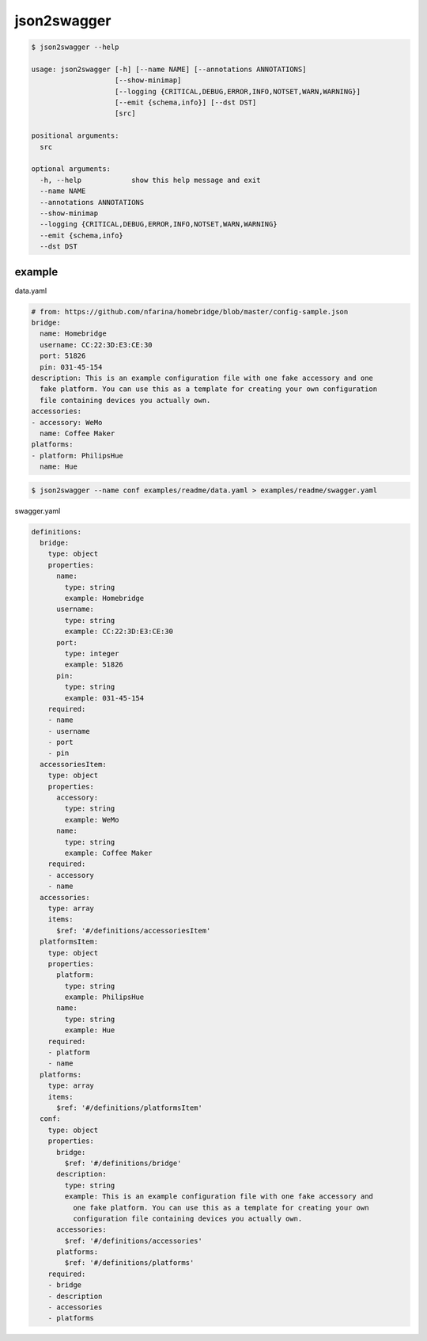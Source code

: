 json2swagger
========================================

.. image:: https://travis-ci.org/podhmo/json2swagger.svg?branch=master
    :target: https://travis-ci.org/podhmo/json2swagger



.. code-block:: bash

  $ json2swagger --help
  
  usage: json2swagger [-h] [--name NAME] [--annotations ANNOTATIONS]
                      [--show-minimap]
                      [--logging {CRITICAL,DEBUG,ERROR,INFO,NOTSET,WARN,WARNING}]
                      [--emit {schema,info}] [--dst DST]
                      [src]
  
  positional arguments:
    src
  
  optional arguments:
    -h, --help            show this help message and exit
    --name NAME
    --annotations ANNOTATIONS
    --show-minimap
    --logging {CRITICAL,DEBUG,ERROR,INFO,NOTSET,WARN,WARNING}
    --emit {schema,info}
    --dst DST
  

example
----------------------------------------

data.yaml

.. code-block:: yaml

  # from: https://github.com/nfarina/homebridge/blob/master/config-sample.json
  bridge:
    name: Homebridge
    username: CC:22:3D:E3:CE:30
    port: 51826
    pin: 031-45-154
  description: This is an example configuration file with one fake accessory and one
    fake platform. You can use this as a template for creating your own configuration
    file containing devices you actually own.
  accessories:
  - accessory: WeMo
    name: Coffee Maker
  platforms:
  - platform: PhilipsHue
    name: Hue


.. code-block:: bash

  $ json2swagger --name conf examples/readme/data.yaml > examples/readme/swagger.yaml
  

swagger.yaml

.. code-block:: yaml

  definitions:
    bridge:
      type: object
      properties:
        name:
          type: string
          example: Homebridge
        username:
          type: string
          example: CC:22:3D:E3:CE:30
        port:
          type: integer
          example: 51826
        pin:
          type: string
          example: 031-45-154
      required:
      - name
      - username
      - port
      - pin
    accessoriesItem:
      type: object
      properties:
        accessory:
          type: string
          example: WeMo
        name:
          type: string
          example: Coffee Maker
      required:
      - accessory
      - name
    accessories:
      type: array
      items:
        $ref: '#/definitions/accessoriesItem'
    platformsItem:
      type: object
      properties:
        platform:
          type: string
          example: PhilipsHue
        name:
          type: string
          example: Hue
      required:
      - platform
      - name
    platforms:
      type: array
      items:
        $ref: '#/definitions/platformsItem'
    conf:
      type: object
      properties:
        bridge:
          $ref: '#/definitions/bridge'
        description:
          type: string
          example: This is an example configuration file with one fake accessory and
            one fake platform. You can use this as a template for creating your own
            configuration file containing devices you actually own.
        accessories:
          $ref: '#/definitions/accessories'
        platforms:
          $ref: '#/definitions/platforms'
      required:
      - bridge
      - description
      - accessories
      - platforms

